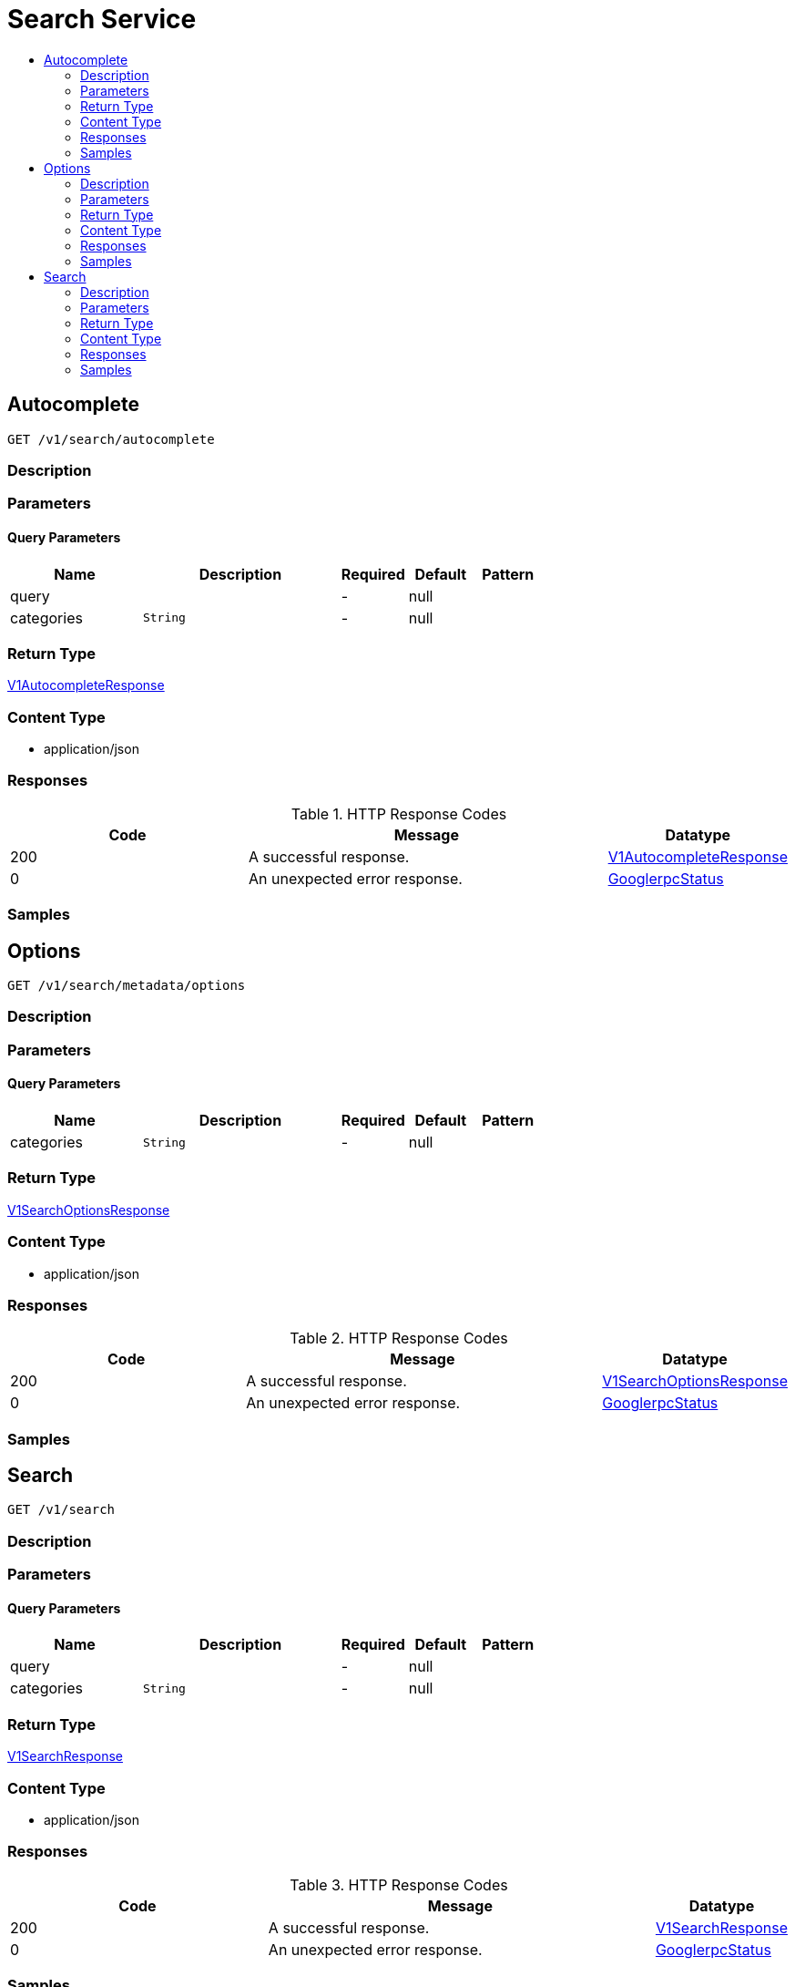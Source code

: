 // Auto-generated by scripts. Do not edit.
:_mod-docs-content-type: ASSEMBLY
[id="SearchService"]
= Search Service
:toc: macro
:toc-title:

toc::[]

:context: SearchService

[id="Autocomplete_SearchService"]
== Autocomplete

`GET /v1/search/autocomplete`

=== Description

=== Parameters

==== Query Parameters

[cols="2,3,1,1,1"]
|===
|Name| Description| Required| Default| Pattern

| query
|  
| -
| null
| 

| categories
|  `String`
| -
| null
| 

|===

=== Return Type

xref:../CommonObjectReference/CommonObjectReference.adoc#V1AutocompleteResponse_CommonObjectReference[V1AutocompleteResponse]

=== Content Type

* application/json

=== Responses

.HTTP Response Codes
[cols="2,3,1"]
|===
| Code | Message | Datatype

| 200
| A successful response.
|  xref:../CommonObjectReference/CommonObjectReference.adoc#V1AutocompleteResponse_CommonObjectReference[V1AutocompleteResponse]

| 0
| An unexpected error response.
|  xref:../CommonObjectReference/CommonObjectReference.adoc#GooglerpcStatus_CommonObjectReference[GooglerpcStatus]

|===

=== Samples

[id="Options_SearchService"]
== Options

`GET /v1/search/metadata/options`

=== Description

=== Parameters

==== Query Parameters

[cols="2,3,1,1,1"]
|===
|Name| Description| Required| Default| Pattern

| categories
|  `String`
| -
| null
| 

|===

=== Return Type

xref:../CommonObjectReference/CommonObjectReference.adoc#V1SearchOptionsResponse_CommonObjectReference[V1SearchOptionsResponse]

=== Content Type

* application/json

=== Responses

.HTTP Response Codes
[cols="2,3,1"]
|===
| Code | Message | Datatype

| 200
| A successful response.
|  xref:../CommonObjectReference/CommonObjectReference.adoc#V1SearchOptionsResponse_CommonObjectReference[V1SearchOptionsResponse]

| 0
| An unexpected error response.
|  xref:../CommonObjectReference/CommonObjectReference.adoc#GooglerpcStatus_CommonObjectReference[GooglerpcStatus]

|===

=== Samples

[id="Search_SearchService"]
== Search

`GET /v1/search`

=== Description

=== Parameters

==== Query Parameters

[cols="2,3,1,1,1"]
|===
|Name| Description| Required| Default| Pattern

| query
|  
| -
| null
| 

| categories
|  `String`
| -
| null
| 

|===

=== Return Type

xref:../CommonObjectReference/CommonObjectReference.adoc#V1SearchResponse_CommonObjectReference[V1SearchResponse]

=== Content Type

* application/json

=== Responses

.HTTP Response Codes
[cols="2,3,1"]
|===
| Code | Message | Datatype

| 200
| A successful response.
|  xref:../CommonObjectReference/CommonObjectReference.adoc#V1SearchResponse_CommonObjectReference[V1SearchResponse]

| 0
| An unexpected error response.
|  xref:../CommonObjectReference/CommonObjectReference.adoc#GooglerpcStatus_CommonObjectReference[GooglerpcStatus]

|===

=== Samples
